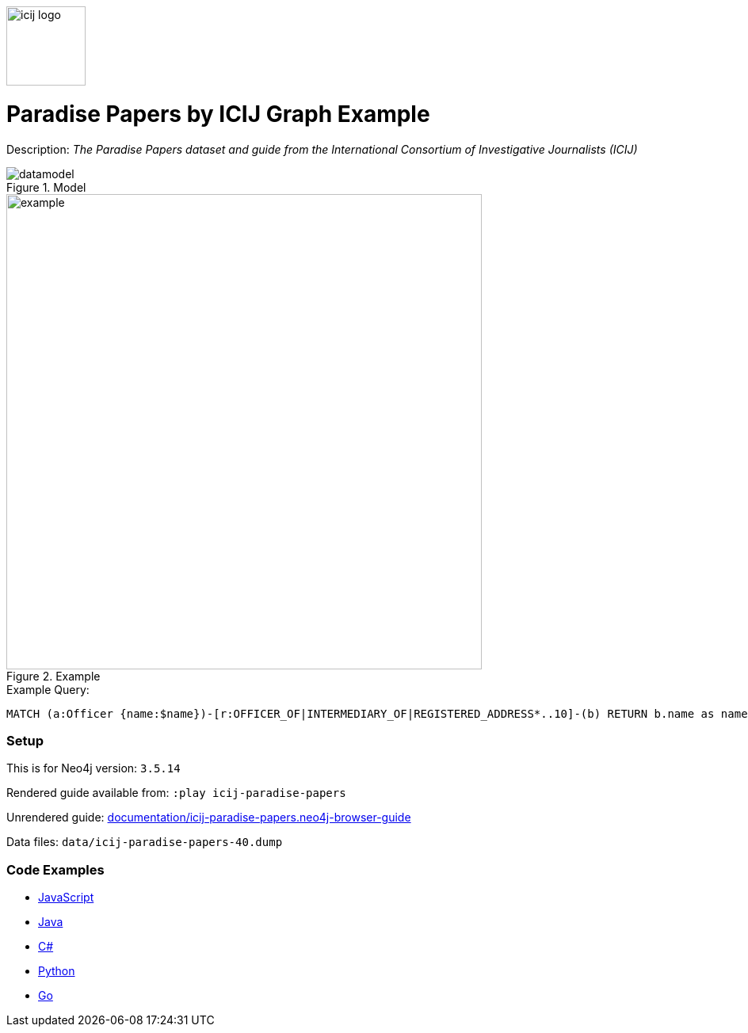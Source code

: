 :name: icij-paradise-papers 
:long_name: Paradise Papers by ICIJ
:description: The Paradise Papers dataset and guide from the International Consortium of Investigative Journalists (ICIJ)
:icon: 
:logo: documentation/img/icij-logo.png
:tags: example-data,dataset,fraud-data,data-leaks,paradise-papers, icij
:author: William Lyon
:use-load-script: 
:data:
:use-dump-file: data/icij-paradise-papers-40.dump
:use-plugin: 
:target-db-version: 3.5.14
:bloom-perspective: bloom/icij-paradise-papers.bloom-perspective
:guide: documentation/icij-paradise-papers.neo4j-browser-guide
:rendered-guide: https://guides.neo4j.com/sandbox/icij-paradise-papers/index.html
:model: documentation/img/datamodel.png
:example: documentation/img/example.png

:query: MATCH (a:Officer {name:$name})-[r:OFFICER_OF|INTERMEDIARY_OF|REGISTERED_ADDRESS*..10]-(b) +
RETURN b.name as name LIMIT 20 +

:param-name: name
:param-value: Ross, Jr. - Wilbur Louis
:result-column: name
:expected-result: WLR/TRF Shipping GP Ltd.

:model-guide:
:todo: 
image::{logo}[width=100]

= {long_name} Graph Example

Description: _{description}_

.Model
image::{model}[]

.Example
image::{example}[width=600]

.Example Query:
[source,cypher,subs=attributes]
----
{query}
----

=== Setup

This is for Neo4j version: `{target-db-version}`

Rendered guide available from: `:play icij-paradise-papers` 
// or `:play {rendered-guide}``

Unrendered guide: link:{guide}[]

Data files: `{use-dump-file}`

=== Code Examples

* link:code/javascript/example.js[JavaScript]
* link:code/java/Example.java[Java]
* link:code/csharp/Example.cs[C#]
* link:code/python/example.py[Python]
* link:code/go/example.go[Go]